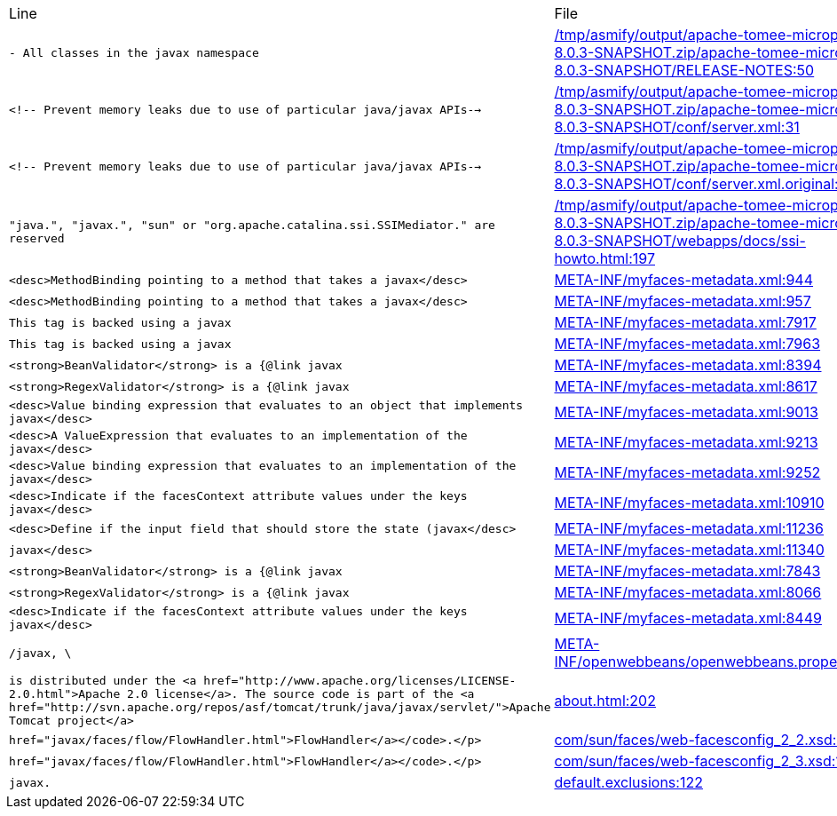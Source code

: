 |===
| Line | File 
|  `- All classes in the javax namespace`  | link:https://github.com/dblevins/tomee-analysis/blob/master/apache-tomee-microprofile-8.0.3-SNAPSHOT.zip/apache-tomee-microprofile-8.0.3-SNAPSHOT/RELEASE-NOTES#L50[/tmp/asmify/output/apache-tomee-microprofile-8.0.3-SNAPSHOT.zip/apache-tomee-microprofile-8.0.3-SNAPSHOT/RELEASE-NOTES:50]  
|  `<!-- Prevent memory leaks due to use of particular java/javax APIs-->`  | link:https://github.com/dblevins/tomee-analysis/blob/master/apache-tomee-microprofile-8.0.3-SNAPSHOT.zip/apache-tomee-microprofile-8.0.3-SNAPSHOT/conf/server.xml#L31[/tmp/asmify/output/apache-tomee-microprofile-8.0.3-SNAPSHOT.zip/apache-tomee-microprofile-8.0.3-SNAPSHOT/conf/server.xml:31]  
|  `<!-- Prevent memory leaks due to use of particular java/javax APIs-->`  | link:https://github.com/dblevins/tomee-analysis/blob/master/apache-tomee-microprofile-8.0.3-SNAPSHOT.zip/apache-tomee-microprofile-8.0.3-SNAPSHOT/conf/server.xml.original#L29[/tmp/asmify/output/apache-tomee-microprofile-8.0.3-SNAPSHOT.zip/apache-tomee-microprofile-8.0.3-SNAPSHOT/conf/server.xml.original:29]  
|  `"java.", "javax.", "sun" or "org.apache.catalina.ssi.SSIMediator." are reserved`  | link:https://github.com/dblevins/tomee-analysis/blob/master/apache-tomee-microprofile-8.0.3-SNAPSHOT.zip/apache-tomee-microprofile-8.0.3-SNAPSHOT/webapps/docs/ssi-howto.html#L197[/tmp/asmify/output/apache-tomee-microprofile-8.0.3-SNAPSHOT.zip/apache-tomee-microprofile-8.0.3-SNAPSHOT/webapps/docs/ssi-howto.html:197]  
|  `<desc>MethodBinding pointing to a method that takes a javax</desc>`  | link:https://github.com/dblevins/tomee-analysis/blob/master/apache-tomee-microprofile-8.0.3-SNAPSHOT.zip/apache-tomee-microprofile-8.0.3-SNAPSHOT/lib/myfaces-impl-2.3.6.jar/META-INF/myfaces-metadata.xml#L944[META-INF/myfaces-metadata.xml:944]  
|  `<desc>MethodBinding pointing to a method that takes a javax</desc>`  | link:https://github.com/dblevins/tomee-analysis/blob/master/apache-tomee-microprofile-8.0.3-SNAPSHOT.zip/apache-tomee-microprofile-8.0.3-SNAPSHOT/lib/myfaces-impl-2.3.6.jar/META-INF/myfaces-metadata.xml#L957[META-INF/myfaces-metadata.xml:957]  
|  `This tag is backed using a javax`  | link:https://github.com/dblevins/tomee-analysis/blob/master/apache-tomee-microprofile-8.0.3-SNAPSHOT.zip/apache-tomee-microprofile-8.0.3-SNAPSHOT/lib/myfaces-impl-2.3.6.jar/META-INF/myfaces-metadata.xml#L7917[META-INF/myfaces-metadata.xml:7917]  
|  `This tag is backed using a javax`  | link:https://github.com/dblevins/tomee-analysis/blob/master/apache-tomee-microprofile-8.0.3-SNAPSHOT.zip/apache-tomee-microprofile-8.0.3-SNAPSHOT/lib/myfaces-impl-2.3.6.jar/META-INF/myfaces-metadata.xml#L7963[META-INF/myfaces-metadata.xml:7963]  
|  `<strong>BeanValidator</strong> is a {@link javax`  | link:https://github.com/dblevins/tomee-analysis/blob/master/apache-tomee-microprofile-8.0.3-SNAPSHOT.zip/apache-tomee-microprofile-8.0.3-SNAPSHOT/lib/myfaces-impl-2.3.6.jar/META-INF/myfaces-metadata.xml#L8394[META-INF/myfaces-metadata.xml:8394]  
|  `<strong>RegexValidator</strong> is a {@link javax`  | link:https://github.com/dblevins/tomee-analysis/blob/master/apache-tomee-microprofile-8.0.3-SNAPSHOT.zip/apache-tomee-microprofile-8.0.3-SNAPSHOT/lib/myfaces-impl-2.3.6.jar/META-INF/myfaces-metadata.xml#L8617[META-INF/myfaces-metadata.xml:8617]  
|  `<desc>Value binding expression that evaluates to an object that implements javax</desc>`  | link:https://github.com/dblevins/tomee-analysis/blob/master/apache-tomee-microprofile-8.0.3-SNAPSHOT.zip/apache-tomee-microprofile-8.0.3-SNAPSHOT/lib/myfaces-impl-2.3.6.jar/META-INF/myfaces-metadata.xml#L9013[META-INF/myfaces-metadata.xml:9013]  
|  `<desc>A ValueExpression that evaluates to an implementation of the javax</desc>`  | link:https://github.com/dblevins/tomee-analysis/blob/master/apache-tomee-microprofile-8.0.3-SNAPSHOT.zip/apache-tomee-microprofile-8.0.3-SNAPSHOT/lib/myfaces-impl-2.3.6.jar/META-INF/myfaces-metadata.xml#L9213[META-INF/myfaces-metadata.xml:9213]  
|  `<desc>Value binding expression that evaluates to an implementation of the javax</desc>`  | link:https://github.com/dblevins/tomee-analysis/blob/master/apache-tomee-microprofile-8.0.3-SNAPSHOT.zip/apache-tomee-microprofile-8.0.3-SNAPSHOT/lib/myfaces-impl-2.3.6.jar/META-INF/myfaces-metadata.xml#L9252[META-INF/myfaces-metadata.xml:9252]  
|  `<desc>Indicate if the facesContext attribute values under the keys javax</desc>`  | link:https://github.com/dblevins/tomee-analysis/blob/master/apache-tomee-microprofile-8.0.3-SNAPSHOT.zip/apache-tomee-microprofile-8.0.3-SNAPSHOT/lib/myfaces-impl-2.3.6.jar/META-INF/myfaces-metadata.xml#L10910[META-INF/myfaces-metadata.xml:10910]  
|  `<desc>Define if the input field that should store the state (javax</desc>`  | link:https://github.com/dblevins/tomee-analysis/blob/master/apache-tomee-microprofile-8.0.3-SNAPSHOT.zip/apache-tomee-microprofile-8.0.3-SNAPSHOT/lib/myfaces-impl-2.3.6.jar/META-INF/myfaces-metadata.xml#L11236[META-INF/myfaces-metadata.xml:11236]  
|  `javax</desc>`  | link:https://github.com/dblevins/tomee-analysis/blob/master/apache-tomee-microprofile-8.0.3-SNAPSHOT.zip/apache-tomee-microprofile-8.0.3-SNAPSHOT/lib/myfaces-impl-2.3.6.jar/META-INF/myfaces-metadata.xml#L11340[META-INF/myfaces-metadata.xml:11340]  
|  `<strong>BeanValidator</strong> is a {@link javax`  | link:https://github.com/dblevins/tomee-analysis/blob/master/apache-tomee-microprofile-8.0.3-SNAPSHOT.zip/apache-tomee-microprofile-8.0.3-SNAPSHOT/lib/myfaces-api-2.3.6.jar/META-INF/myfaces-metadata.xml#L7843[META-INF/myfaces-metadata.xml:7843]  
|  `<strong>RegexValidator</strong> is a {@link javax`  | link:https://github.com/dblevins/tomee-analysis/blob/master/apache-tomee-microprofile-8.0.3-SNAPSHOT.zip/apache-tomee-microprofile-8.0.3-SNAPSHOT/lib/myfaces-api-2.3.6.jar/META-INF/myfaces-metadata.xml#L8066[META-INF/myfaces-metadata.xml:8066]  
|  `<desc>Indicate if the facesContext attribute values under the keys javax</desc>`  | link:https://github.com/dblevins/tomee-analysis/blob/master/apache-tomee-microprofile-8.0.3-SNAPSHOT.zip/apache-tomee-microprofile-8.0.3-SNAPSHOT/lib/myfaces-api-2.3.6.jar/META-INF/myfaces-metadata.xml#L8449[META-INF/myfaces-metadata.xml:8449]  
|  `/javax, \`  | link:https://github.com/dblevins/tomee-analysis/blob/master/apache-tomee-microprofile-8.0.3-SNAPSHOT.zip/apache-tomee-microprofile-8.0.3-SNAPSHOT/lib/openwebbeans-impl-2.0.12.jar/META-INF/openwebbeans/openwebbeans.properties#L201[META-INF/openwebbeans/openwebbeans.properties:201]  
|  `is distributed under the  <a href="http://www.apache.org/licenses/LICENSE-2.0.html">Apache 2.0 license</a>. The source code is part of the <a href="http://svn.apache.org/repos/asf/tomcat/trunk/java/javax/servlet/">Apache Tomcat project</a>`  | link:https://github.com/dblevins/tomee-analysis/blob/master/apache-tomee-plume-8.0.3-SNAPSHOT.zip/apache-tomee-plume-8.0.3-SNAPSHOT/lib/eclipselink-2.7.4.jar/about.html#L202[about.html:202]  
|  `href="javax/faces/flow/FlowHandler.html">FlowHandler</a></code>.</p>`  | link:https://github.com/dblevins/tomee-analysis/blob/master/apache-tomee-plume-8.0.3-SNAPSHOT.zip/apache-tomee-plume-8.0.3-SNAPSHOT/lib/jakarta.faces-2.3.14.jar/com/sun/faces/web-facesconfig_2_2.xsd#L1799[com/sun/faces/web-facesconfig_2_2.xsd:1799]  
|  `href="javax/faces/flow/FlowHandler.html">FlowHandler</a></code>.</p>`  | link:https://github.com/dblevins/tomee-analysis/blob/master/apache-tomee-plume-8.0.3-SNAPSHOT.zip/apache-tomee-plume-8.0.3-SNAPSHOT/lib/jakarta.faces-2.3.14.jar/com/sun/faces/web-facesconfig_2_3.xsd#L1865[com/sun/faces/web-facesconfig_2_3.xsd:1865]  
|  `javax.`  | link:https://github.com/dblevins/tomee-analysis/blob/master/apache-tomee-microprofile-8.0.3-SNAPSHOT.zip/apache-tomee-microprofile-8.0.3-SNAPSHOT/lib/openejb-core-8.0.3-SNAPSHOT.jar/default.exclusions#L122[default.exclusions:122]  
|===

